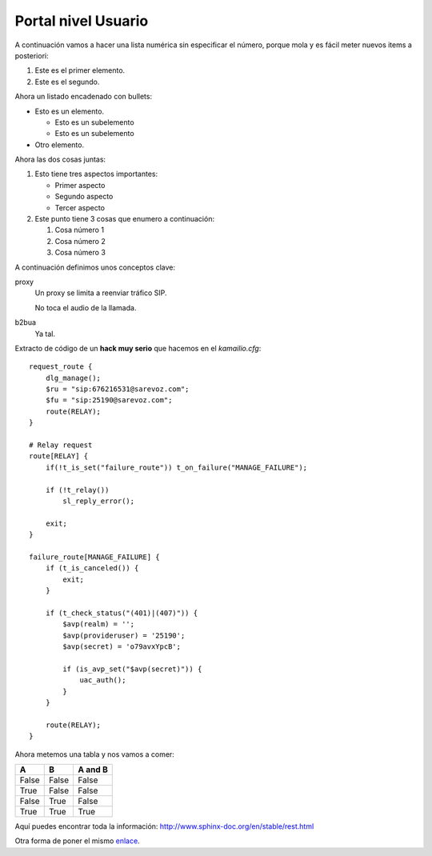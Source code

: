 Portal nivel Usuario
====================

A continuación vamos a hacer una lista numérica sin especificar el número, porque mola
y es fácil meter nuevos items a posteriori:

#. Este es el primer elemento.
#. Este es el segundo.

Ahora un listado encadenado con bullets:

* Esto es un elemento.

  * Esto es un subelemento
  * Esto es un subelemento

* Otro elemento.


Ahora las dos cosas juntas:

#. Esto tiene tres aspectos importantes:

   * Primer aspecto
   * Segundo aspecto
   * Tercer aspecto

#. Este punto tiene 3 cosas que enumero a continuación:

   #. Cosa número 1
   #. Cosa número 2
   #. Cosa número 3

A continuación definimos unos conceptos clave:

proxy
   Un proxy se limita a reenviar tráfico SIP.

   No toca el audio de la llamada.

b2bua
   Ya tal.


Extracto de código de un **hack muy serio** que hacemos en el *kamailio.cfg*::

    request_route {
        dlg_manage();
        $ru = "sip:676216531@sarevoz.com";
        $fu = "sip:25190@sarevoz.com";
        route(RELAY);
    }
    
    # Relay request
    route[RELAY] {
        if(!t_is_set("failure_route")) t_on_failure("MANAGE_FAILURE");
    
        if (!t_relay())
            sl_reply_error();
    
        exit;
    }
    
    failure_route[MANAGE_FAILURE] {
        if (t_is_canceled()) {
            exit;
        }
    
        if (t_check_status("(401)|(407)")) {
            $avp(realm) = '';
            $avp(provideruser) = '25190';
            $avp(secret) = 'o79avxYpcB';
    
            if (is_avp_set("$avp(secret)")) {
                uac_auth();
            }
        }
    
        route(RELAY);
    }



Ahora metemos una tabla y nos vamos a comer:

=====  =====  =======
A      B      A and B
=====  =====  =======
False  False  False
True   False  False
False  True   False
True   True   True
=====  =====  =======

Aquí puedes encontrar toda la información: http://www.sphinx-doc.org/en/stable/rest.html

Otra forma de poner el mismo `enlace`_.

.. _enlace: http://www.sphinx-doc.org/en/stable/rest.html

